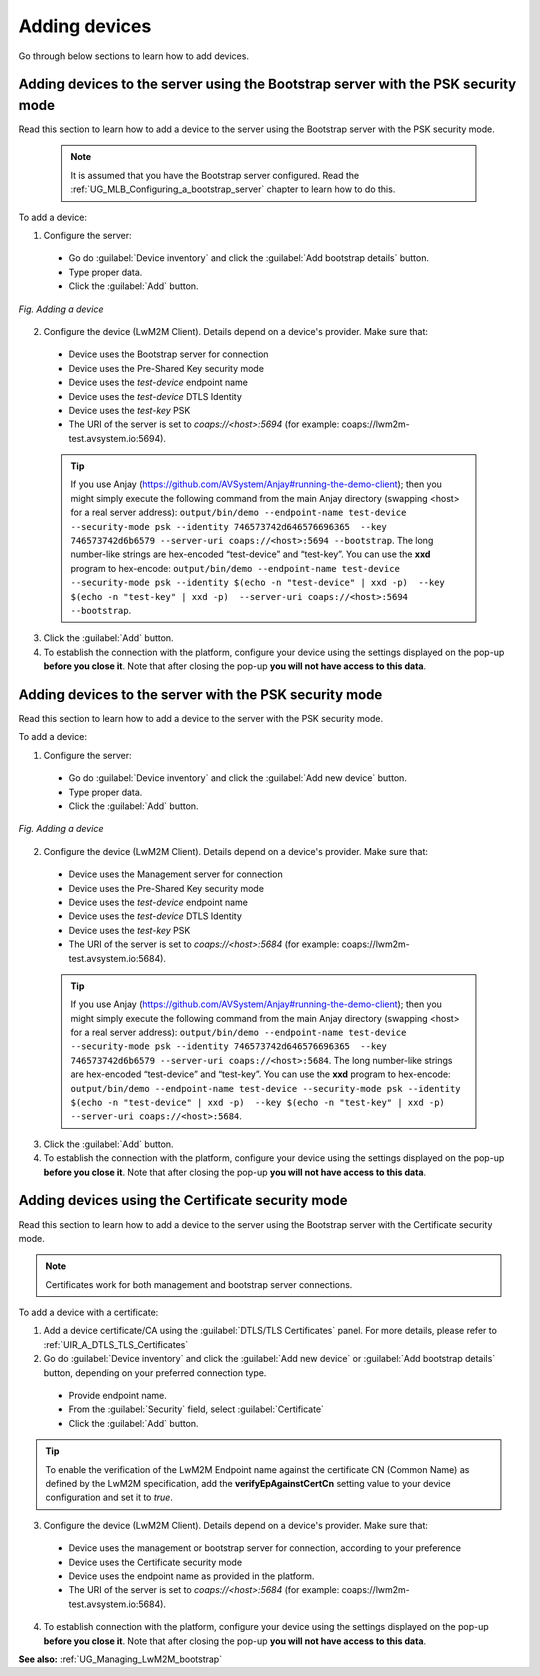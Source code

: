 .. _UG_T_Adding_devices:

##############
Adding devices
##############

Go through below sections to learn how to add devices.

Adding devices to the server using the Bootstrap server with the PSK security mode
==================================================================================

Read this section to learn how to add a device to the server using the Bootstrap server with the PSK security mode.

 .. note:: It is assumed that you have the Bootstrap server configured. Read the :ref:`UG_MLB_Configuring_a_bootstrap_server` chapter to learn how to do this.

To add a device:

1. Configure the server:

 * Go do :guilabel:`Device inventory` and click the :guilabel:`Add bootstrap details` button.
 * Type proper data.
 * Click the :guilabel:`Add` button.

.. figure:: images/Adding_a_device_using_bootstrap_server.*
   :align: center

   *Fig. Adding a device*

2. Configure the device (LwM2M Client). Details depend on a device's provider. Make sure that:

 * Device uses the Bootstrap server for connection
 * Device uses the Pre-Shared Key security mode
 * Device uses the *test-device* endpoint name
 * Device uses the *test-device* DTLS Identity
 * Device uses the *test-key* PSK
 * The URI of the server is set to *coaps://<host>:5694* (for example: coaps://lwm2m-test.avsystem.io:5694).

 .. tip:: If you use Anjay (https://github.com/AVSystem/Anjay#running-the-demo-client); then you might simply execute the following command from the main Anjay directory (swapping <host> for a real server address): ``output/bin/demo --endpoint-name test-device --security-mode psk --identity 746573742d646576696365  --key 746573742d6b6579 --server-uri coaps://<host>:5694 --bootstrap``. The long number-like strings are hex-encoded “test-device” and “test-key”. You can use the **xxd** program to hex-encode: ``output/bin/demo --endpoint-name test-device --security-mode psk --identity $(echo -n "test-device" | xxd -p)  --key $(echo -n "test-key" | xxd -p)  --server-uri coaps://<host>:5694 --bootstrap``.

3. Click the :guilabel:`Add` button.
4. To establish the connection with the platform, configure your device using the settings displayed on the pop-up **before you close it**. Note that after closing the pop-up **you will not have access to this data**.

Adding devices to the server with the PSK security mode
=======================================================

Read this section to learn how to add a device to the server with the PSK security mode.

To add a device:

1. Configure the server:

 * Go do :guilabel:`Device inventory` and click the :guilabel:`Add new device` button.
 * Type proper data.
 * Click the :guilabel:`Add` button.

.. figure:: images/Adding_a_device_using_management_server.*
   :align: center

   *Fig. Adding a device*

2. Configure the device (LwM2M Client). Details depend on a device's provider. Make sure that:

 * Device uses the Management server for connection
 * Device uses the Pre-Shared Key security mode
 * Device uses the *test-device* endpoint name
 * Device uses the *test-device* DTLS Identity
 * Device uses the *test-key* PSK
 * The URI of the server is set to *coaps://<host>:5684* (for example: coaps://lwm2m-test.avsystem.io:5684).

 .. tip:: If you use Anjay (https://github.com/AVSystem/Anjay#running-the-demo-client); then you might simply execute the following command from the main Anjay directory (swapping <host> for a real server address): ``output/bin/demo --endpoint-name test-device --security-mode psk --identity 746573742d646576696365  --key 746573742d6b6579 --server-uri coaps://<host>:5684``. The long number-like strings are hex-encoded “test-device” and “test-key”. You can use the **xxd** program to hex-encode: ``output/bin/demo --endpoint-name test-device --security-mode psk --identity $(echo -n "test-device" | xxd -p)  --key $(echo -n "test-key" | xxd -p)  --server-uri coaps://<host>:5684``.

3. Click the :guilabel:`Add` button.
4. To establish the connection with the platform, configure your device using the settings displayed on the pop-up **before you close it**. Note that after closing the pop-up **you will not have access to this data**.


Adding devices using the Certificate security mode
==================================================

Read this section to learn how to add a device to the server using the Bootstrap server with the Certificate security mode.

.. note:: Certificates work for both management and bootstrap server connections.

To add a device with a certificate:

1. Add a device certificate/CA using the :guilabel:`DTLS/TLS Certificates` panel. For more details, please refer to :ref:`UIR_A_DTLS_TLS_Certificates` 
2. Go do :guilabel:`Device inventory` and click the :guilabel:`Add new device` or :guilabel:`Add bootstrap details` button, depending on your preferred connection type.

 * Provide endpoint name.
 * From the :guilabel:`Security` field, select :guilabel:`Certificate`
 * Click the :guilabel:`Add` button.

.. tip:: To enable the verification of the LwM2M Endpoint name against the certificate CN (Common Name) as defined by the LwM2M specification, add the **verifyEpAgainstCertCn** setting value to your device configuration and set it to `true`.

3. Configure the device (LwM2M Client). Details depend on a device's provider. Make sure that:

 * Device uses the management or bootstrap server for connection, according to your preference
 * Device uses the Certificate security mode
 * Device uses the endpoint name as provided in the platform.
 * The URI of the server is set to *coaps://<host>:5684* (for example: coaps://lwm2m-test.avsystem.io:5684).

4. To establish connection with the platform, configure your device using the settings displayed on the pop-up **before you close it**. Note that after closing the pop-up **you will not have access to this data**.

**See also:** :ref:`UG_Managing_LwM2M_bootstrap`
